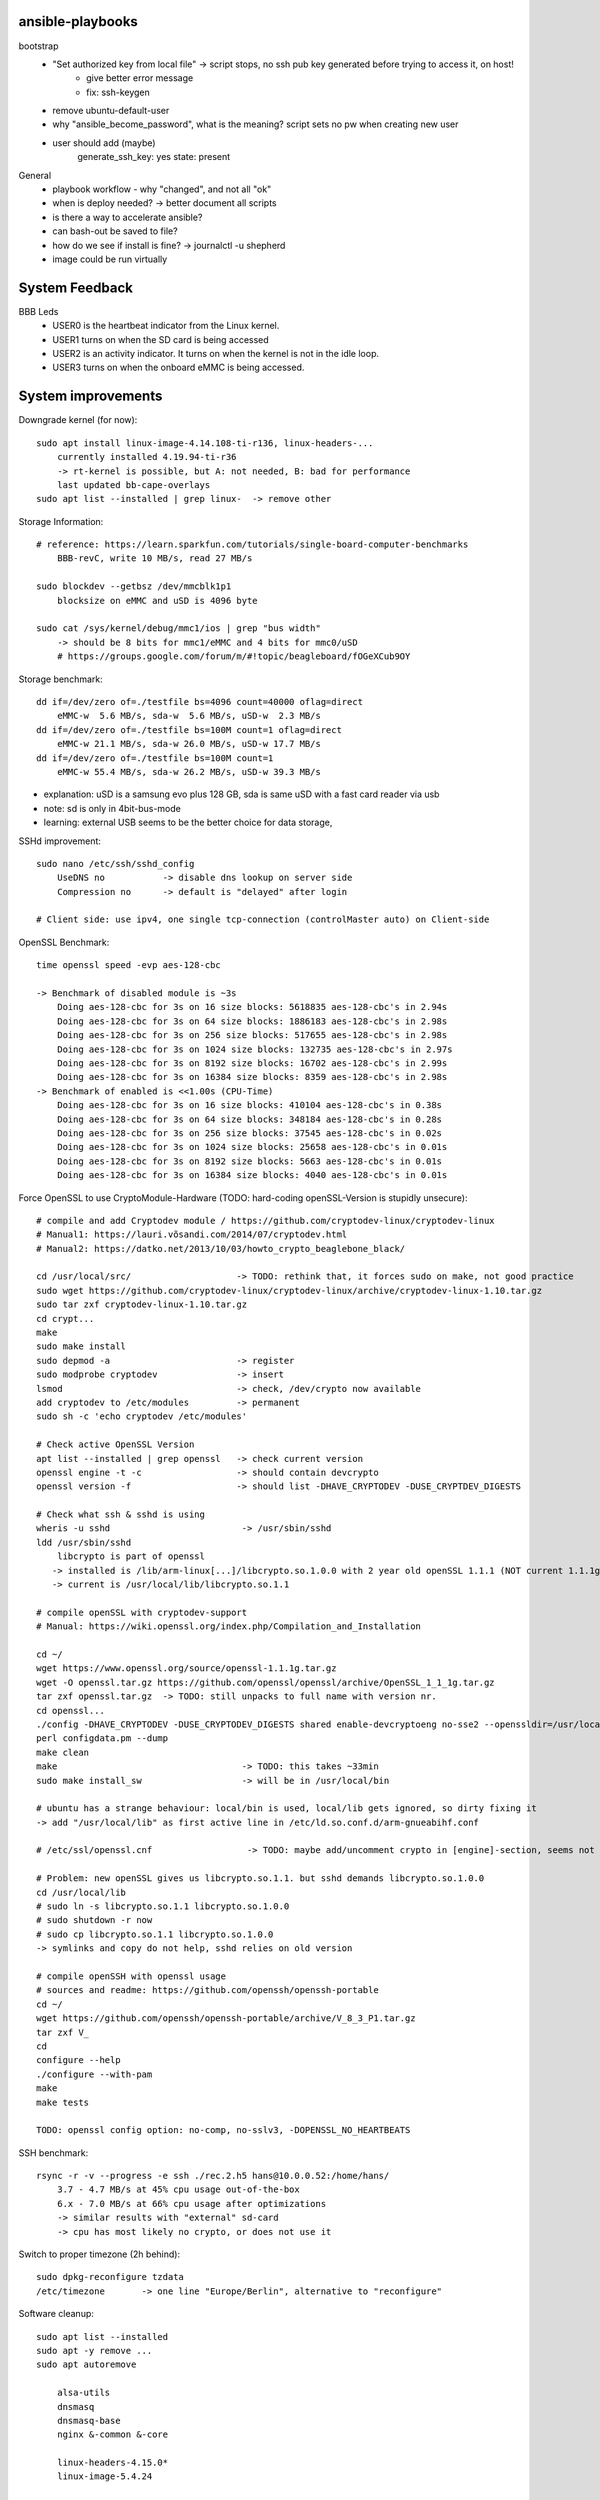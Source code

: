 ansible-playbooks
-----------------

bootstrap
    - "Set authorized key from local file" -> script stops, no ssh pub key generated before trying to access it, on host!
        - give better error message
        - fix: ssh-keygen
    - remove ubuntu-default-user
    - why "ansible_become_password", what is the meaning? script sets no pw when creating new user
    - user should add (maybe)
        generate_ssh_key: yes
        state: present

General	
    - playbook workflow - why "changed", and not all "ok"
    - when is deploy needed? -> better document all scripts
    - is there a way to accelerate ansible?
    - can bash-out be saved to file?
    - how do we see if install is fine? -> journalctl -u shepherd
    - image could be run virtually

System Feedback
---------------

BBB Leds
    - USER0 is the heartbeat indicator from the Linux kernel.
    - USER1 turns on when the SD card is being accessed
    - USER2 is an activity indicator. It turns on when the kernel is not in the idle loop.
    - USER3 turns on when the onboard eMMC is being accessed.


System improvements
-------------------

Downgrade kernel (for now)::

    sudo apt install linux-image-4.14.108-ti-r136, linux-headers-...
        currently installed 4.19.94-ti-r36
        -> rt-kernel is possible, but A: not needed, B: bad for performance
        last updated bb-cape-overlays
    sudo apt list --installed | grep linux-  -> remove other

Storage Information::

    # reference: https://learn.sparkfun.com/tutorials/single-board-computer-benchmarks
        BBB-revC, write 10 MB/s, read 27 MB/s
    
    sudo blockdev --getbsz /dev/mmcblk1p1
        blocksize on eMMC and uSD is 4096 byte

    sudo cat /sys/kernel/debug/mmc1/ios | grep "bus width"
        -> should be 8 bits for mmc1/eMMC and 4 bits for mmc0/uSD
        # https://groups.google.com/forum/m/#!topic/beagleboard/fOGeXCub9OY

Storage benchmark::

    dd if=/dev/zero of=./testfile bs=4096 count=40000 oflag=direct
        eMMC-w  5.6 MB/s, sda-w  5.6 MB/s, uSD-w  2.3 MB/s
    dd if=/dev/zero of=./testfile bs=100M count=1 oflag=direct
        eMMC-w 21.1 MB/s, sda-w 26.0 MB/s, uSD-w 17.7 MB/s
    dd if=/dev/zero of=./testfile bs=100M count=1
        eMMC-w 55.4 MB/s, sda-w 26.2 MB/s, uSD-w 39.3 MB/s

- explanation: uSD is a samsung evo plus 128 GB, sda is same uSD with a fast card reader via usb
- note: sd is only in 4bit-bus-mode
- learning: external USB seems to be the better choice for data storage,

SSHd improvement::

    sudo nano /etc/ssh/sshd_config
        UseDNS no           -> disable dns lookup on server side
        Compression no      -> default is "delayed" after login

    # Client side: use ipv4, one single tcp-connection (controlMaster auto) on Client-side

OpenSSL Benchmark::

    time openssl speed -evp aes-128-cbc

    -> Benchmark of disabled module is ~3s
        Doing aes-128-cbc for 3s on 16 size blocks: 5618835 aes-128-cbc's in 2.94s
        Doing aes-128-cbc for 3s on 64 size blocks: 1886183 aes-128-cbc's in 2.98s
        Doing aes-128-cbc for 3s on 256 size blocks: 517655 aes-128-cbc's in 2.98s
        Doing aes-128-cbc for 3s on 1024 size blocks: 132735 aes-128-cbc's in 2.97s
        Doing aes-128-cbc for 3s on 8192 size blocks: 16702 aes-128-cbc's in 2.99s
        Doing aes-128-cbc for 3s on 16384 size blocks: 8359 aes-128-cbc's in 2.98s
    -> Benchmark of enabled is <<1.00s (CPU-Time)
        Doing aes-128-cbc for 3s on 16 size blocks: 410104 aes-128-cbc's in 0.38s
        Doing aes-128-cbc for 3s on 64 size blocks: 348184 aes-128-cbc's in 0.28s
        Doing aes-128-cbc for 3s on 256 size blocks: 37545 aes-128-cbc's in 0.02s
        Doing aes-128-cbc for 3s on 1024 size blocks: 25658 aes-128-cbc's in 0.01s
        Doing aes-128-cbc for 3s on 8192 size blocks: 5663 aes-128-cbc's in 0.01s
        Doing aes-128-cbc for 3s on 16384 size blocks: 4040 aes-128-cbc's in 0.01s

Force OpenSSL to use CryptoModule-Hardware (TODO: hard-coding openSSL-Version is stupidly unsecure)::

    # compile and add Cryptodev module / https://github.com/cryptodev-linux/cryptodev-linux
    # Manual1: https://lauri.võsandi.com/2014/07/cryptodev.html
    # Manual2: https://datko.net/2013/10/03/howto_crypto_beaglebone_black/

    cd /usr/local/src/                    -> TODO: rethink that, it forces sudo on make, not good practice
    sudo wget https://github.com/cryptodev-linux/cryptodev-linux/archive/cryptodev-linux-1.10.tar.gz
    sudo tar zxf cryptodev-linux-1.10.tar.gz
    cd crypt...
    make
    sudo make install
    sudo depmod -a                        -> register
    sudo modprobe cryptodev               -> insert
    lsmod                                 -> check, /dev/crypto now available
    add cryptodev to /etc/modules         -> permanent
    sudo sh -c 'echo cryptodev /etc/modules'

    # Check active OpenSSL Version
    apt list --installed | grep openssl   -> check current version
    openssl engine -t -c                  -> should contain devcrypto
    openssl version -f                    -> should list -DHAVE_CRYPTODEV -DUSE_CRYPTDEV_DIGESTS

    # Check what ssh & sshd is using
    wheris -u sshd                         -> /usr/sbin/sshd
    ldd /usr/sbin/sshd
        libcrypto is part of openssl
       -> installed is /lib/arm-linux[...]/libcrypto.so.1.0.0 with 2 year old openSSL 1.1.1 (NOT current 1.1.1g)
       -> current is /usr/local/lib/libcrypto.so.1.1

    # compile openSSL with cryptodev-support
    # Manual: https://wiki.openssl.org/index.php/Compilation_and_Installation

    cd ~/
    wget https://www.openssl.org/source/openssl-1.1.1g.tar.gz
    wget -O openssl.tar.gz https://github.com/openssl/openssl/archive/OpenSSL_1_1_1g.tar.gz
    tar zxf openssl.tar.gz  -> TODO: still unpacks to full name with version nr.
    cd openssl...
    ./config -DHAVE_CRYPTODEV -DUSE_CRYPTODEV_DIGESTS shared enable-devcryptoeng no-sse2 --openssldir=/usr/local/ssl
    perl configdata.pm --dump
    make clean
    make                                   -> TODO: this takes ~33min
    sudo make install_sw                   -> will be in /usr/local/bin

    # ubuntu has a strange behaviour: local/bin is used, local/lib gets ignored, so dirty fixing it
    -> add "/usr/local/lib" as first active line in /etc/ld.so.conf.d/arm-gnueabihf.conf

    # /etc/ssl/openssl.cnf                  -> TODO: maybe add/uncomment crypto in [engine]-section, seems not to be needed

    # Problem: new openSSL gives us libcrypto.so.1.1. but sshd demands libcrypto.so.1.0.0
    cd /usr/local/lib
    # sudo ln -s libcrypto.so.1.1 libcrypto.so.1.0.0
    # sudo shutdown -r now
    # sudo cp libcrypto.so.1.1 libcrypto.so.1.0.0
    -> symlinks and copy do not help, sshd relies on old version

    # compile openSSH with openssl usage
    # sources and readme: https://github.com/openssh/openssh-portable
    cd ~/
    wget https://github.com/openssh/openssh-portable/archive/V_8_3_P1.tar.gz
    tar zxf V_
    cd
    configure --help
    ./configure --with-pam
    make
    make tests

    TODO: openssl config option: no-comp, no-sslv3, -DOPENSSL_NO_HEARTBEATS

SSH benchmark::

    rsync -r -v --progress -e ssh ./rec.2.h5 hans@10.0.0.52:/home/hans/
        3.7 - 4.7 MB/s at 45% cpu usage out-of-the-box
        6.x - 7.0 MB/s at 66% cpu usage after optimizations
        -> similar results with "external" sd-card
        -> cpu has most likely no crypto, or does not use it

Switch to proper timezone (2h behind)::

    sudo dpkg-reconfigure tzdata
    /etc/timezone       -> one line "Europe/Berlin", alternative to "reconfigure"

Software cleanup::

    sudo apt list --installed
    sudo apt -y remove ...
    sudo apt autoremove

        alsa-utils
        dnsmasq
        dnsmasq-base
        nginx &-common &-core

        linux-headers-4.15.0*
        linux-image-5.4.24

        wireless-regdb -tools
        wpasupplicant

        libpython2.7 &-dev &-minimal &-stdlib
        libpython-dev &-stdlib
        python
        python-*
        python2.7
        python2.7-*

Find biggest space waster::

    sudo du -s * | sort -n
        450 MB /lib -> /firmware -> intel 22 MB, netronome 24 MB, liquidio 24 MB, amdgpu 31 MB
        912 MB /usr
        190 MB /var

Switch dynamically between cpu-governors::

    cpufreq_info
    sudo cpufreq-set --governor powersave
        -> when idling
    sudo cpufreq-set --governor performance
        -> when preparing or during measurement
        hardcoded in /etc/init.d/cpufrequtils
        GOVERNOR, MAX_SPEED, MIN_SPEED

CPU-Info::

    cat /proc/cpuinfo | grep BogoMIPS

Disable Devices in /boot/uEnv.txt::

    disable_uboot_overlay_video=1
    disable_uboot_overlay_audio=1
    disable_uboot_overlay_wireless=1
    disable_uboot_overlay_adc=1


Further actions:
    - nix, https://nixos.org/ seems to be the better ansible (only future reference)
    - is active cooling improving the performance? IC is only warm to the touch, so no
    - look at dmesg
        - console on ttyO0, 115200n8, ttyS0
        - spectre v2 -> not needed mitigation, cost performance
        - redundant drivers enabled: CAN driver, ALSA, Bluetooth,
        - unusual timer-jump, mounting mmc takes 20-25s each
            [    1.122421] Freeing unused kernel memory: 1024K
            [   18.463305] EXT4-fs (mmcblk1p1): mounted filesystem with ordered data mode. Opts: (null)
    - systemd-analyze blame shows: 39.936s dev-mmcblk1p1.device -> kernel 4.14 seems to cut it more than in half
    - look at power consumption
    - BBB has a crypto engine, but is it used by openSSL! This site has a benchmark: https://datko.net/2013/10/03/howto_crypto_beaglebone_black/
    - switch to more SD friendly filesystem, F2FS, YAFFS2
    - benchmark cpu BOINC

Security Concept
----------------

find open ports -> delete not needed services::

    sudo netstat -apn | grep LISTEN
        nginx (webserver)
        dnsmasq (dns and dhcp server)

delete default users::

    /etc/passwd shows users: root, ubuntu, ansible-user
    sudo su
    userdel ubuntu
    exit

sshd-security-improvements (/etc/ssh/sshd_config)::

    Protocol 2                    # default: 2, 1
    StrictModes yes               # regarding choice of libs

    LoginGraceTime 1m
    MaxAuthTries 1

    PermitRootLogin no
    PasswordAuthentication no
    PermitEmptyPasswords no

    UsePAM yes
    PubkeyAuthentication yes
    AuthorizedKeysFil .ssh/authorized_keys
    RhostsRSAAuthentication no
    ChallengeResponseAuthentication no

    X11Forwarding no
    # AllowUsers user1 user2    -> for later

sshd-banner for login (/etc/issue.net)::

    This Node is part of project Shepherd of the NES LAB, https://nes-lab.org/

    This service is restricted to authorized users only. All activities on this system are logged.
    Unauthorized access will be fully investigated



disable terminal over serial (part1: services)::

    systemctl                                         -> shows current services
    systemctl list-unit-files                         -> shows current services
    sudo systemctl mask serial-getty@ttyGS0.service   -> usb gadget serial shell
    sudo systemctl mask serial-getty@ttyS0.service    -> uart0 shell
    sudo systemctl mask getty@tty1.service            -> semi-shell

    # also handle the issuing source of the console in /boot/grub/grub.cfg, as kernel command line parameter "console="

    # additional things to disable
    sudo systemctl disable ofono.service
    sudo systemctl disable motd-news.service              -> TODO: could be helpful later to show stats on logon
    sudo systemctl disable motd-news.timer
    sudo systemctl disable graphical.target
    sudo systemctl disable dbus-org.bluez.service
    sudo systemctl disable bluetooth.service

disable terminal over serial (part2: grub)::

    sudo nano /etc/default/grub
        -> remove "console=..." part
    sudo update-grub

disable terminal over serial (part3: ??)::

    dmesg still shouts "Kernel command line: console=ttyO0,115200n8" ...

Find and disable world writable files::

    # source: https://www.oreilly.com/library/view/linux-security-cookbook/0596003919/ch09s11.html
    # find & disable
    sudo find / -xdev -perm +o=w ! \( -type d -perm +o=t \) ! -type l -ok chmod -v o-w {} \;
    # prevent newly created files from beeing world writable, for current user
    umask 002

Further actions:
- clean cron jobs
- clean world-writable / readable
- try linPEAS
- collect important log-files periodically, disable the rest
- drop root privilege for testbed-user, allow to handle hw-io with groups
- sysctl contains several sockets
- add concept for security

